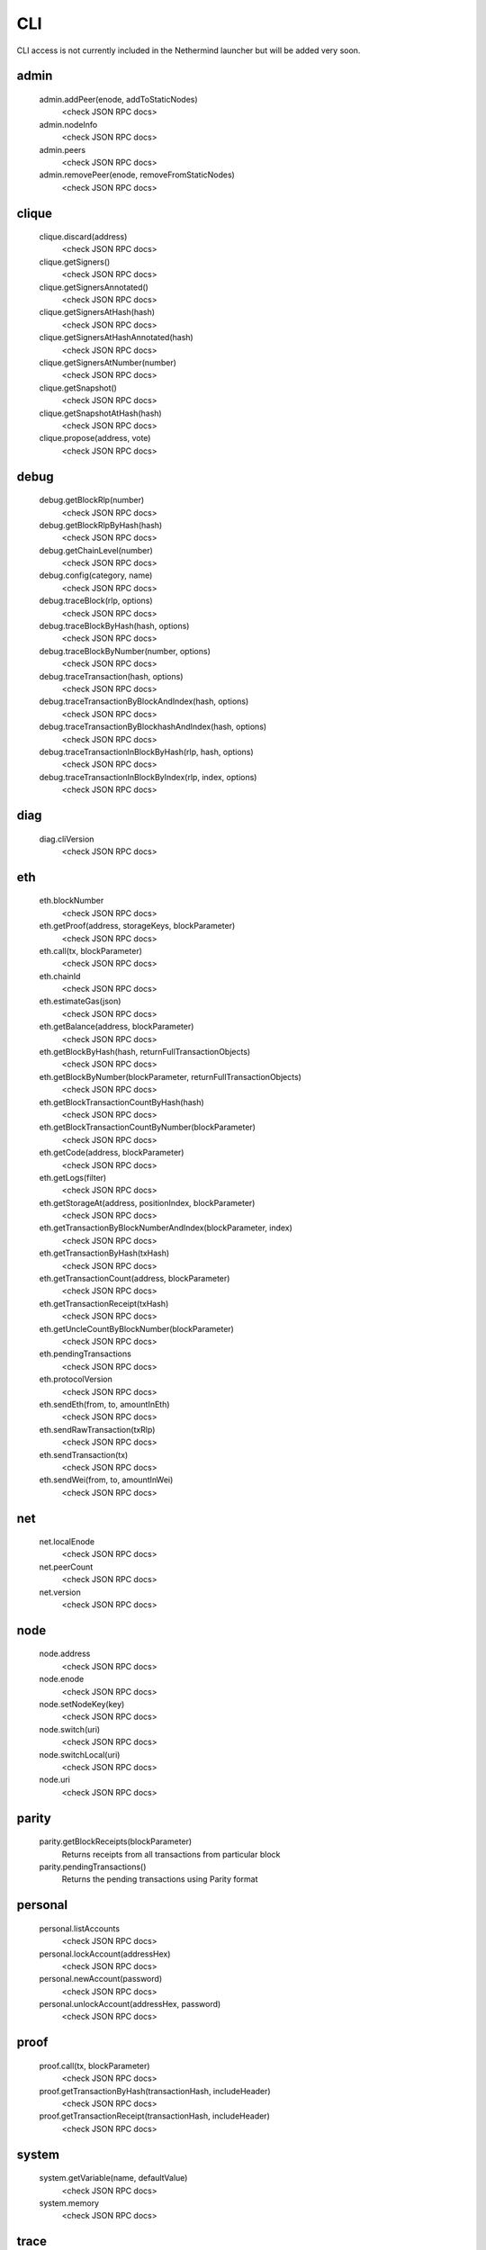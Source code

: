 CLI
***

CLI access is not currently included in the Nethermind launcher but will be added very soon.

admin
^^^^^

 admin.addPeer(enode, addToStaticNodes)
  <check JSON RPC docs>

 admin.nodeInfo
  <check JSON RPC docs>

 admin.peers
  <check JSON RPC docs>

 admin.removePeer(enode, removeFromStaticNodes)
  <check JSON RPC docs>

clique
^^^^^^

 clique.discard(address)
  <check JSON RPC docs>

 clique.getSigners()
  <check JSON RPC docs>

 clique.getSignersAnnotated()
  <check JSON RPC docs>

 clique.getSignersAtHash(hash)
  <check JSON RPC docs>

 clique.getSignersAtHashAnnotated(hash)
  <check JSON RPC docs>

 clique.getSignersAtNumber(number)
  <check JSON RPC docs>

 clique.getSnapshot()
  <check JSON RPC docs>

 clique.getSnapshotAtHash(hash)
  <check JSON RPC docs>

 clique.propose(address, vote)
  <check JSON RPC docs>

debug
^^^^^

 debug.getBlockRlp(number)
  <check JSON RPC docs>

 debug.getBlockRlpByHash(hash)
  <check JSON RPC docs>

 debug.getChainLevel(number)
  <check JSON RPC docs>

 debug.config(category, name)
  <check JSON RPC docs>

 debug.traceBlock(rlp, options)
  <check JSON RPC docs>

 debug.traceBlockByHash(hash, options)
  <check JSON RPC docs>

 debug.traceBlockByNumber(number, options)
  <check JSON RPC docs>

 debug.traceTransaction(hash, options)
  <check JSON RPC docs>

 debug.traceTransactionByBlockAndIndex(hash, options)
  <check JSON RPC docs>

 debug.traceTransactionByBlockhashAndIndex(hash, options)
  <check JSON RPC docs>

 debug.traceTransactionInBlockByHash(rlp, hash, options)
  <check JSON RPC docs>

 debug.traceTransactionInBlockByIndex(rlp, index, options)
  <check JSON RPC docs>

diag
^^^^

 diag.cliVersion
  <check JSON RPC docs>

eth
^^^

 eth.blockNumber
  <check JSON RPC docs>

 eth.getProof(address, storageKeys, blockParameter)
  <check JSON RPC docs>

 eth.call(tx, blockParameter)
  <check JSON RPC docs>

 eth.chainId
  <check JSON RPC docs>

 eth.estimateGas(json)
  <check JSON RPC docs>

 eth.getBalance(address, blockParameter)
  <check JSON RPC docs>

 eth.getBlockByHash(hash, returnFullTransactionObjects)
  <check JSON RPC docs>

 eth.getBlockByNumber(blockParameter, returnFullTransactionObjects)
  <check JSON RPC docs>

 eth.getBlockTransactionCountByHash(hash)
  <check JSON RPC docs>

 eth.getBlockTransactionCountByNumber(blockParameter)
  <check JSON RPC docs>

 eth.getCode(address, blockParameter)
  <check JSON RPC docs>

 eth.getLogs(filter)
  <check JSON RPC docs>

 eth.getStorageAt(address, positionIndex, blockParameter)
  <check JSON RPC docs>

 eth.getTransactionByBlockNumberAndIndex(blockParameter, index)
  <check JSON RPC docs>

 eth.getTransactionByHash(txHash)
  <check JSON RPC docs>

 eth.getTransactionCount(address, blockParameter)
  <check JSON RPC docs>

 eth.getTransactionReceipt(txHash)
  <check JSON RPC docs>

 eth.getUncleCountByBlockNumber(blockParameter)
  <check JSON RPC docs>

 eth.pendingTransactions
  <check JSON RPC docs>

 eth.protocolVersion
  <check JSON RPC docs>

 eth.sendEth(from, to, amountInEth)
  <check JSON RPC docs>

 eth.sendRawTransaction(txRlp)
  <check JSON RPC docs>

 eth.sendTransaction(tx)
  <check JSON RPC docs>

 eth.sendWei(from, to, amountInWei)
  <check JSON RPC docs>

net
^^^

 net.localEnode
  <check JSON RPC docs>

 net.peerCount
  <check JSON RPC docs>

 net.version
  <check JSON RPC docs>

node
^^^^

 node.address
  <check JSON RPC docs>

 node.enode
  <check JSON RPC docs>

 node.setNodeKey(key)
  <check JSON RPC docs>

 node.switch(uri)
  <check JSON RPC docs>

 node.switchLocal(uri)
  <check JSON RPC docs>

 node.uri
  <check JSON RPC docs>

parity
^^^^^^

 parity.getBlockReceipts(blockParameter)
  Returns receipts from all transactions from particular block

 parity.pendingTransactions()
  Returns the pending transactions using Parity format

personal
^^^^^^^^

 personal.listAccounts
  <check JSON RPC docs>

 personal.lockAccount(addressHex)
  <check JSON RPC docs>

 personal.newAccount(password)
  <check JSON RPC docs>

 personal.unlockAccount(addressHex, password)
  <check JSON RPC docs>

proof
^^^^^

 proof.call(tx, blockParameter)
  <check JSON RPC docs>

 proof.getTransactionByHash(transactionHash, includeHeader)
  <check JSON RPC docs>

 proof.getTransactionReceipt(transactionHash, includeHeader)
  <check JSON RPC docs>

system
^^^^^^

 system.getVariable(name, defaultValue)
  <check JSON RPC docs>

 system.memory
  <check JSON RPC docs>

trace
^^^^^

 trace.replayBlockTransactions(blockNumber, traceTypes)
  Replays all transactions in a block returning the requested traces for each transaction.

 trace.replayTransaction(txHash, traceTypes)
  Replays a transaction, returning the traces.

 trace.block(blockNumber)
  Returns traces created at given block.

 trace.call(transaction, traceTypes, blockNumber)
  Traces a call, returning the traces

 trace.rawTransaction(txData, traceTypes)
  Traces a call to eth_sendRawTransaction without making the call, returning the traces

 trace.transaction(txHash)
  Returns all traces of given transaction

txpool
^^^^^^

 txpool.content
  <check JSON RPC docs>

 txpool.inspect
  <check JSON RPC docs>

 txpool.status
  <check JSON RPC docs>

web3
^^^^

 web3.abi(name)
  <check JSON RPC docs>

 web3.clientVersion
  <check JSON RPC docs>

 web3.sha3(data)
  <check JSON RPC docs>

 web3.toDecimal(hex)
  <check JSON RPC docs>

